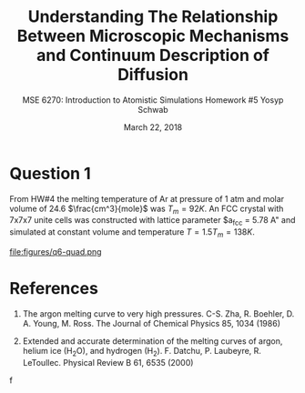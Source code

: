 #+LaTeX_HEADER: \usepackage[parameters]{listings}
#+LaTeX_HEADER: \usepackage{listings}
#+LaTeX_HEADER: \usepackage[english]{babel}
#+LaTeX_HEADER: \usepackage{color} 
#+LaTeX_HEADER: \usepackage[section]{placeins} 
#+LaTeX_HEADER: \definecolor{mygreen}{RGB}{28,172,0} 
#+LaTeX_HEADER: \definecolor{mylilas}{RGB}{170,55,241}
#+LaTeX_CLASS_OPTIONS: [listings, listings-bw, listings-color, listings-sv]
#+LATEX_HEADER: \usepackage[margin=1.25in]{geometry}
#+OPTIONS: toc:nil

#+TITLE: Understanding The Relationship Between Microscopic Mechanisms and Continuum Description of Diffusion
#+AUTHOR: MSE 6270: Introduction to Atomistic Simulations @@latex:\\@@ Homework #5 @@latex:\\\\@@Yosyp Schwab
#+EMAIL: ys4ea@virginia.edu
#+DATE: March 22, 2018

* Question 1
From HW#4 the melting temperature of Ar at pressure of 1 atm and molar
volume of 24.6 $\frac{cm^3}{mole}$ was $T_{m} = 92 K$. An FCC crystal with
7x7x7 unite cells was constructed with lattice parameter $a_{fcc} =
5.78 A" and simulated at constant volume and temperature $T = 1.5
T_{m} = 138 K$. 

\begin{equation}
a = \sqrt[3]{4 \frac{V_m}{Av}} = 5.467 A
\end{equation}

#+CAPTION: 
#+NAME: fig:
file:figures/q6-quad.png

* References
1. The argon melting curve to very high pressures. C-S. Zha, R. Boehler, D. A. Young, M. Ross. The Journal of Chemical Physics 85, 1034 (1986)

2. Extended and accurate determination of the melting curves of argon, helium ice (H_{2}O), and hydrogen (H_2). F. Datchu, P. Laubeyre, R. LeToullec. Physical Review B 61, 6535 (2000)
f

